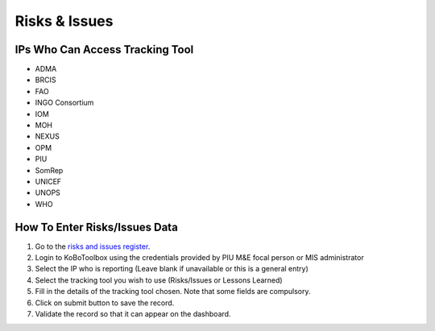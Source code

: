 ==============
Risks & Issues
==============

IPs Who Can Access Tracking Tool
--------------------------------

- ADMA
- BRCIS
- FAO
- INGO Consortium
- IOM
- MOH
- NEXUS
- OPM
- PIU
- SomRep
- UNICEF
- UNOPS
- WHO

How To Enter Risks/Issues Data
---------------------------------------

#. Go to the `risks and issues register <https://ee.kobotoolbox.org/x/xdYhX4Rw>`_.
#. Login to KoBoToolbox using the credentials provided by PIU M&E focal person or MIS administrator
#. Select the IP who is reporting (Leave blank if unavailable or this is a general entry)
#. Select the tracking tool you wish to use (Risks/Issues or Lessons Learned)
#. Fill in the details of the tracking tool chosen. Note that some fields are compulsory.
#. Click on submit button to save the record.
#. Validate the record so that it can appear on the dashboard.